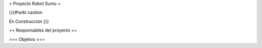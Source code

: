 =  Proyecto Robot Sumo  =

{{{#!wiki caution

En Construcción
}}}

== Responsables del proyecto ==

=== Objetivo ===
